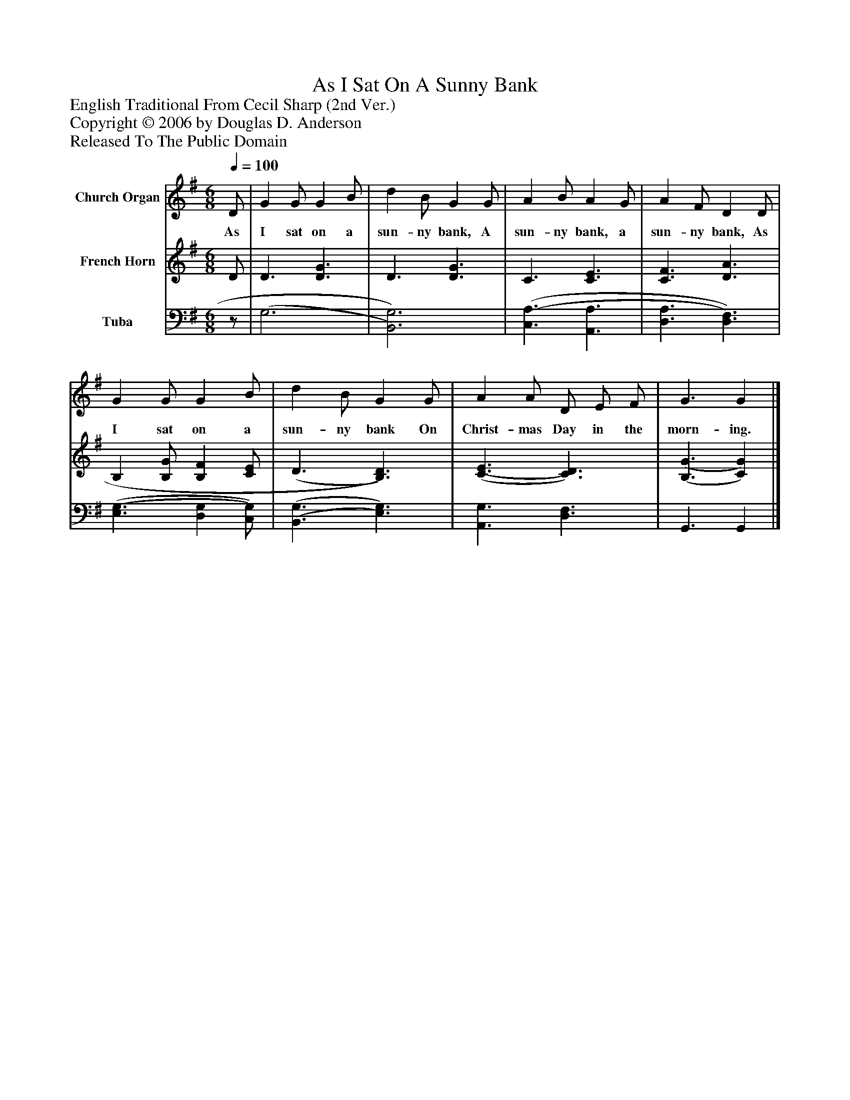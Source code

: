%%abc-creator mxml2abc 1.4
%%abc-version 2.0
%%continueall true
%%titletrim true
%%titleformat A-1 T C1, Z-1, S-1
X: 0
T: As I Sat On A Sunny Bank
Z: English Traditional From Cecil Sharp (2nd Ver.)
Z: Copyright © 2006 by Douglas D. Anderson
Z: Released To The Public Domain
L: 1/4
M: 6/8
Q: 1/4=100
V: P1 name="Church Organ"
%%MIDI program 1 60
V: P2 name="French Horn"
%%MIDI program 2 0
V: P3 name="Tuba"
%%MIDI program 3 0
K: G
[V: P1]  D/ | G G/ G B/ | d B/ G G/ | A B/ A G/ | A F/ D D/ | G G/ G B/ | d B/ G G/ | A A/ D/ E/ F/ | G3/ G|]
w: As I sat on a sun- ny bank, A sun- ny bank, a sun- ny bank, As I sat on a sun- ny bank On Christ- mas Day in the morn- ing.
[V: P2]  D/ | D3/ [D3/G3/] | D3/ [D3/G3/] | C3/ [C3/E3/] | [C3/F3/] [D3/A3/] | B, [B,/G/] [B,F] [C/E/] | (D3/ [B,3/)D3/)] | [(C3/(E3/] [C3/)D3/)] | [(B,3/(G3/] [C)G)]|]
[V: P3] z/ | (G,3 | [B,,3)G,3)] | [(C,3/(A,3/] [A,,3/A,3/] | [D,3/A,3/] [D,3/)F,3/)] | [(E,3/(G,3/] [D,G,] [C,/)G,/)] | [(B,,3/(G,3/] [E,3/)G,3/)] | [A,,3/G,3/] [D,3/F,3/] | G,,3/ G,,|]

